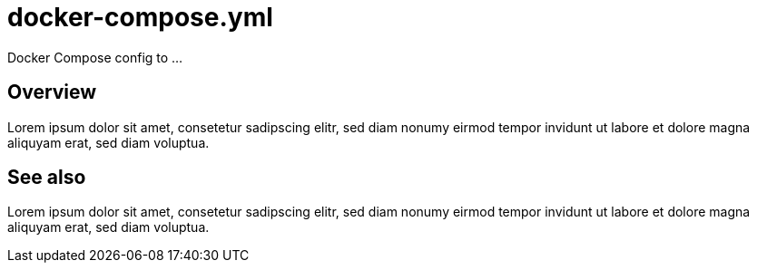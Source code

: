 = docker-compose.yml

// +-----------------------------------------------+
// |                                               |
// |    DO NOT EDIT HERE !!!!!                     |
// |                                               |
// |    File is auto-generated by pipeline.        |
// |    Contents are based on Dockerfile docs.     |
// |                                               |
// +-----------------------------------------------+


Docker Compose config to ...

== Overview

Lorem ipsum dolor sit amet, consetetur sadipscing elitr, sed diam nonumy eirmod
tempor invidunt ut labore et dolore magna aliquyam erat, sed diam voluptua.

== See also

Lorem ipsum dolor sit amet, consetetur sadipscing elitr, sed diam nonumy eirmod tempor invidunt
ut labore et dolore magna aliquyam erat, sed diam voluptua.
